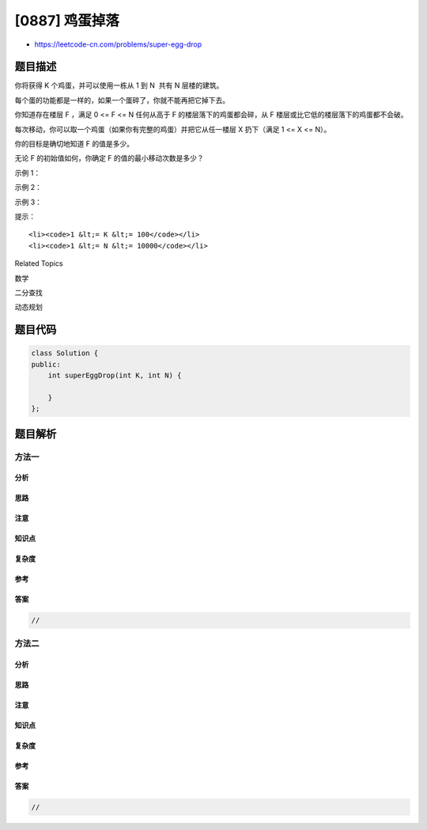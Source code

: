 [0887] 鸡蛋掉落
===============

-  https://leetcode-cn.com/problems/super-egg-drop

题目描述
--------

.. raw:: html

   <p>

你将获得 K 个鸡蛋，并可以使用一栋从 1 到 N  共有 N 层楼的建筑。

.. raw:: html

   </p>

.. raw:: html

   <p>

每个蛋的功能都是一样的，如果一个蛋碎了，你就不能再把它掉下去。

.. raw:: html

   </p>

.. raw:: html

   <p>

你知道存在楼层 F ，满足 0 <= F <= N 任何从高于
F 的楼层落下的鸡蛋都会碎，从 F 楼层或比它低的楼层落下的鸡蛋都不会破。

.. raw:: html

   </p>

.. raw:: html

   <p>

每次移动，你可以取一个鸡蛋（如果你有完整的鸡蛋）并把它从任一楼层 X 扔下（满足 1
<= X <= N）。

.. raw:: html

   </p>

.. raw:: html

   <p>

你的目标是确切地知道 F 的值是多少。

.. raw:: html

   </p>

.. raw:: html

   <p>

无论 F 的初始值如何，你确定 F 的值的最小移动次数是多少？

.. raw:: html

   </p>

.. raw:: html

   <p>

 

.. raw:: html

   </p>

.. raw:: html

   <ol>

.. raw:: html

   </ol>

.. raw:: html

   <p>

示例 1：

.. raw:: html

   </p>

.. raw:: html

   <pre><strong>输入：</strong>K = 1, N = 2
   <strong>输出：</strong>2
   <strong>解释：</strong>
   鸡蛋从 1 楼掉落。如果它碎了，我们肯定知道 F = 0 。
   否则，鸡蛋从 2 楼掉落。如果它碎了，我们肯定知道 F = 1 。
   如果它没碎，那么我们肯定知道 F = 2 。
   因此，在最坏的情况下我们需要移动 2 次以确定 F 是多少。
   </pre>

.. raw:: html

   <p>

示例 2：

.. raw:: html

   </p>

.. raw:: html

   <pre><strong>输入：</strong>K = 2, N = 6
   <strong>输出：</strong>3
   </pre>

.. raw:: html

   <p>

示例 3：

.. raw:: html

   </p>

.. raw:: html

   <pre><strong>输入：</strong>K = 3, N = 14
   <strong>输出：</strong>4
   </pre>

.. raw:: html

   <p>

 

.. raw:: html

   </p>

.. raw:: html

   <p>

提示：

.. raw:: html

   </p>

.. raw:: html

   <ol>

::

    <li><code>1 &lt;= K &lt;= 100</code></li>
    <li><code>1 &lt;= N &lt;= 10000</code></li>

.. raw:: html

   </ol>

.. raw:: html

   <div>

.. raw:: html

   <div>

Related Topics

.. raw:: html

   </div>

.. raw:: html

   <div>

.. raw:: html

   <li>

数学

.. raw:: html

   </li>

.. raw:: html

   <li>

二分查找

.. raw:: html

   </li>

.. raw:: html

   <li>

动态规划

.. raw:: html

   </li>

.. raw:: html

   </div>

.. raw:: html

   </div>

题目代码
--------

.. code:: cpp

    class Solution {
    public:
        int superEggDrop(int K, int N) {

        }
    };

题目解析
--------

方法一
~~~~~~

分析
^^^^

思路
^^^^

注意
^^^^

知识点
^^^^^^

复杂度
^^^^^^

参考
^^^^

答案
^^^^

.. code:: cpp

    //

方法二
~~~~~~

分析
^^^^

思路
^^^^

注意
^^^^

知识点
^^^^^^

复杂度
^^^^^^

参考
^^^^

答案
^^^^

.. code:: cpp

    //
